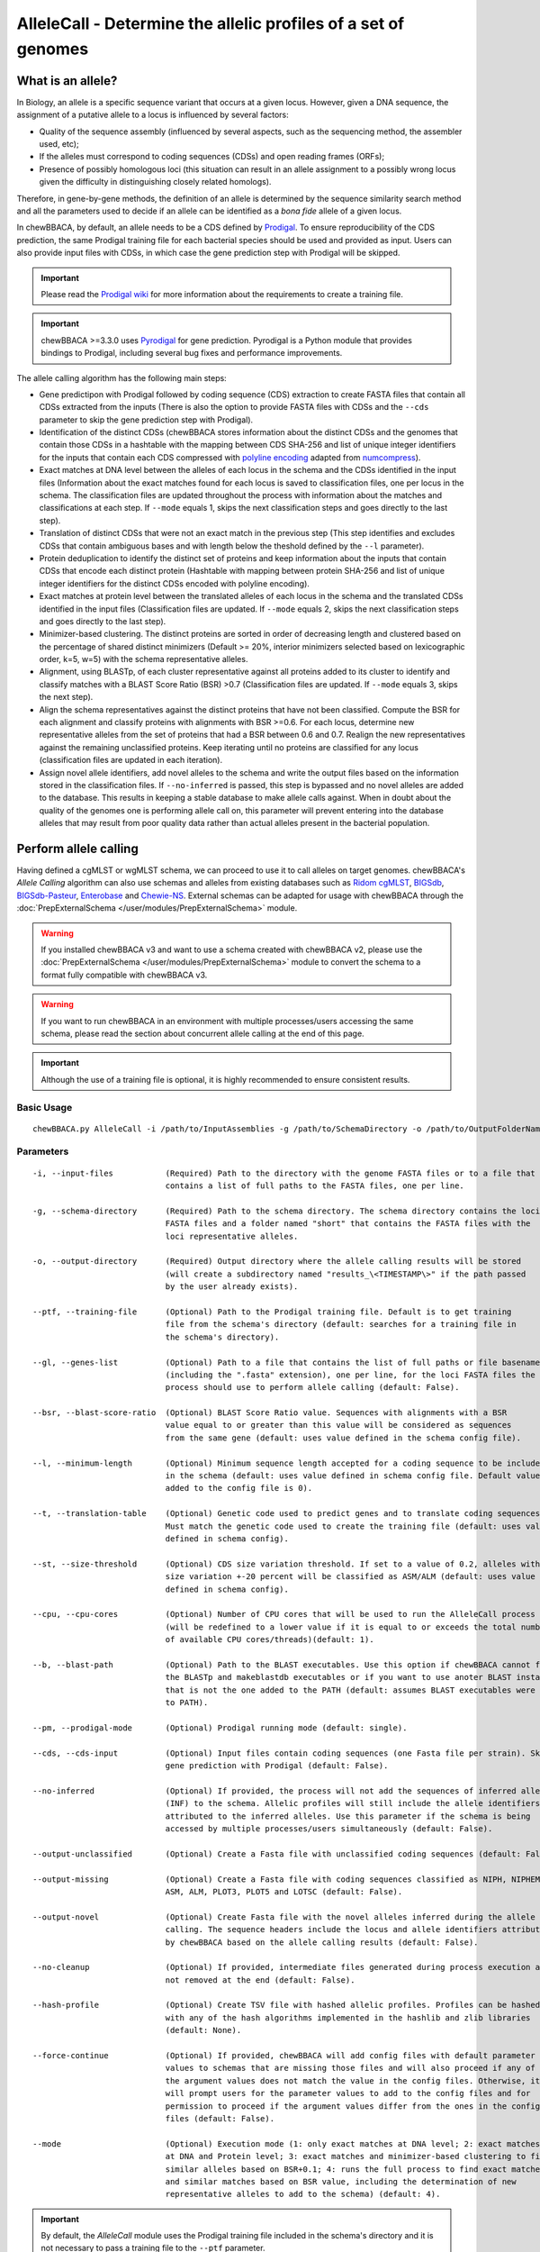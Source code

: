 AlleleCall -  Determine the allelic profiles of a set of genomes
================================================================

What is an allele?
::::::::::::::::::

In Biology, an allele is a specific sequence variant that occurs at a given locus.
However, given a DNA sequence, the assignment of a putative allele to a locus is
influenced by several factors:

- Quality of the sequence assembly (influenced by several aspects, such as the sequencing
  method, the assembler used, etc);
- If the alleles must correspond to coding sequences (CDSs) and open reading frames (ORFs);
- Presence of possibly homologous loci (this situation can result in an allele assignment
  to a possibly wrong locus given the difficulty in distinguishing closely related homologs).

Therefore, in gene-by-gene methods, the definition of an allele is determined by the sequence
similarity search method and all the parameters used to decide if an allele can be identified
as a *bona fide* allele of a given locus.

In chewBBACA, by default, an allele needs to be a CDS defined by `Prodigal <https://github.com/hyattpd/Prodigal>`_.
To ensure reproducibility of the CDS prediction, the same Prodigal training file for each bacterial species should
be used and provided as input. Users can also provide input files with CDSs, in which case the gene prediction step
with Prodigal will be skipped.

.. important::
  Please read the `Prodigal wiki <https://github.com/hyattpd/prodigal/wiki>`_ for more
  information about the requirements to create a training file.

.. important::
  chewBBACA >=3.3.0 uses `Pyrodigal <https://github.com/althonos/pyrodigal>`_ for gene
  prediction. Pyrodigal is a Python module that provides bindings to Prodigal, including
  several bug fixes and performance improvements.

The allele calling algorithm has the following main steps:

- Gene predictipon with Prodigal followed by coding sequence (CDS) extraction to create FASTA files
  that contain all CDSs extracted from the inputs (There is also the option to provide FASTA files
  with CDSs and the ``--cds`` parameter to skip the gene prediction step with Prodigal).

- Identification of the distinct CDSs (chewBBACA stores information about the distinct CDSs and the
  genomes that contain those CDSs in a hashtable with the mapping between CDS SHA-256 and list of unique
  integer identifiers for the inputs that contain each CDS compressed with `polyline encoding <https://developers.google.com/maps/documentation/utilities/polylinealgorithm>`_
  adapted from `numcompress <https://github.com/amit1rrr/numcompress>`_).

- Exact matches at DNA level between the alleles of each locus in the schema and the CDSs identified
  in the input files (Information about the exact matches found for each locus is saved to
  classification files, one per locus in the schema. The classification files are updated throughout
  the process with information about the matches and classifications at each step. If ``--mode`` equals 1,
  skips the next classification steps and goes directly to the last step).

- Translation of distinct CDSs that were not an exact match in the previous step (This step identifies
  and excludes CDSs that contain ambiguous bases and with length below the theshold defined by the ``--l``
  parameter).

- Protein deduplication to identify the distinct set of proteins and keep information about the inputs that
  contain CDSs that encode each distinct protein (Hashtable with mapping between protein SHA-256 and list of
  unique integer identifiers for the distinct CDSs encoded with polyline encoding).

- Exact matches at protein level between the translated alleles of each locus in the schema and the
  translated CDSs identified in the input files (Classification files are updated. If ``--mode`` equals 2,
  skips the next classification steps and goes directly to the last step).

- Minimizer-based clustering. The distinct proteins are sorted in order of decreasing length and
  clustered based on the percentage of shared distinct minimizers (Default >= 20%, interior minimizers
  selected based on lexicographic order, k=5, w=5) with the schema representative alleles.

- Alignment, using BLASTp, of each cluster representative against all proteins added to its cluster to
  identify and classify matches with a BLAST Score Ratio (BSR) >0.7 (Classification files are updated.
  If ``--mode`` equals 3, skips the next step).

- Align the schema representatives against the distinct proteins that have not been classified. Compute the
  BSR for each alignment and classify proteins with alignments with BSR >=0.6. For each locus, determine new
  representative alleles from the set of proteins that had a BSR between 0.6 and 0.7. Realign the new
  representatives against the remaining unclassified proteins. Keep iterating until no proteins are classified
  for any locus (classification files are updated in each iteration).

- Assign novel allele identifiers, add novel alleles to the schema and write the output files based on the
  information stored in the classification files. If ``--no-inferred`` is passed, this step is bypassed and
  no novel alleles are added to the database. This results in keeping a stable database to make allele calls
  against. When in doubt about the quality of the genomes one is performing allele call on, this parameter
  will prevent entering into the database alleles that may result from poor quality data rather than actual
  alleles present in the bacterial population.

Perform allele calling
::::::::::::::::::::::

Having defined a cgMLST or wgMLST schema, we can proceed to use it to call alleles on target
genomes. chewBBACA's *Allele Calling* algorithm can also use schemas and alleles from existing
databases such as `Ridom cgMLST <http://www.cgmlst.org/ncs>`_, `BIGSdb <https://pubmlst.org/>`_,
`BIGSdb-Pasteur <https://bigsdb.pasteur.fr/>`_, `Enterobase <http://enterobase.warwick.ac.uk/>`_ and
`Chewie-NS <https://chewbbaca.online/>`_. External schemas can be adapted for
usage with chewBBACA through the :doc:`PrepExternalSchema </user/modules/PrepExternalSchema>` module.

.. warning::
  If you installed chewBBACA v3 and want to use a schema created with chewBBACA v2, please use the
  :doc:`PrepExternalSchema </user/modules/PrepExternalSchema>` module to convert the schema to a format
  fully compatible with chewBBACA v3.

.. warning::
  If you want to run chewBBACA in an environment with multiple processes/users accessing the same schema,
  please read the section about concurrent allele calling at the end of this page.

.. important::
  Although the use of a training file is optional, it is highly recommended to ensure consistent
  results.

Basic Usage
-----------

::

	chewBBACA.py AlleleCall -i /path/to/InputAssemblies -g /path/to/SchemaDirectory -o /path/to/OutputFolderName --cpu 4

Parameters
----------

::

    -i, --input-files           (Required) Path to the directory with the genome FASTA files or to a file that
                                contains a list of full paths to the FASTA files, one per line.

    -g, --schema-directory      (Required) Path to the schema directory. The schema directory contains the loci
                                FASTA files and a folder named "short" that contains the FASTA files with the
                                loci representative alleles.

    -o, --output-directory      (Required) Output directory where the allele calling results will be stored
                                (will create a subdirectory named "results_\<TIMESTAMP\>" if the path passed
                                by the user already exists).

    --ptf, --training-file      (Optional) Path to the Prodigal training file. Default is to get training
                                file from the schema's directory (default: searches for a training file in
                                the schema's directory).

    --gl, --genes-list          (Optional) Path to a file that contains the list of full paths or file basenames
                                (including the ".fasta" extension), one per line, for the loci FASTA files the
                                process should use to perform allele calling (default: False).

    --bsr, --blast-score-ratio  (Optional) BLAST Score Ratio value. Sequences with alignments with a BSR
                                value equal to or greater than this value will be considered as sequences
                                from the same gene (default: uses value defined in the schema config file).

    --l, --minimum-length       (Optional) Minimum sequence length accepted for a coding sequence to be included
                                in the schema (default: uses value defined in schema config file. Default value
                                added to the config file is 0).

    --t, --translation-table    (Optional) Genetic code used to predict genes and to translate coding sequences.
                                Must match the genetic code used to create the training file (default: uses value
                                defined in schema config).

    --st, --size-threshold      (Optional) CDS size variation threshold. If set to a value of 0.2, alleles with
                                size variation +-20 percent will be classified as ASM/ALM (default: uses value
                                defined in schema config).

    --cpu, --cpu-cores          (Optional) Number of CPU cores that will be used to run the AlleleCall process
                                (will be redefined to a lower value if it is equal to or exceeds the total number
                                of available CPU cores/threads)(default: 1).

    --b, --blast-path           (Optional) Path to the BLAST executables. Use this option if chewBBACA cannot find
                                the BLASTp and makeblastdb executables or if you want to use anoter BLAST installation
                                that is not the one added to the PATH (default: assumes BLAST executables were added
                                to PATH).

    --pm, --prodigal-mode       (Optional) Prodigal running mode (default: single).

    --cds, --cds-input          (Optional) Input files contain coding sequences (one Fasta file per strain). Skips
                                gene prediction with Prodigal (default: False).

    --no-inferred               (Optional) If provided, the process will not add the sequences of inferred alleles
                                (INF) to the schema. Allelic profiles will still include the allele identifiers
                                attributed to the inferred alleles. Use this parameter if the schema is being
                                accessed by multiple processes/users simultaneously (default: False).

    --output-unclassified       (Optional) Create a Fasta file with unclassified coding sequences (default: False).

    --output-missing            (Optional) Create a Fasta file with coding sequences classified as NIPH, NIPHEM,
                                ASM, ALM, PLOT3, PLOT5 and LOTSC (default: False).

    --output-novel              (Optional) Create Fasta file with the novel alleles inferred during the allele
                                calling. The sequence headers include the locus and allele identifiers attributed
                                by chewBBACA based on the allele calling results (default: False).

    --no-cleanup                (Optional) If provided, intermediate files generated during process execution are
                                not removed at the end (default: False).

    --hash-profile              (Optional) Create TSV file with hashed allelic profiles. Profiles can be hashed
                                with any of the hash algorithms implemented in the hashlib and zlib libraries
                                (default: None).

    --force-continue            (Optional) If provided, chewBBACA will add config files with default parameter
                                values to schemas that are missing those files and will also proceed if any of
                                the argument values does not match the value in the config files. Otherwise, it
                                will prompt users for the parameter values to add to the config files and for
                                permission to proceed if the argument values differ from the ones in the config
                                files (default: False).

    --mode                      (Optional) Execution mode (1: only exact matches at DNA level; 2: exact matches
                                at DNA and Protein level; 3: exact matches and minimizer-based clustering to find
                                similar alleles based on BSR+0.1; 4: runs the full process to find exact matches
                                and similar matches based on BSR value, including the determination of new
                                representative alleles to add to the schema) (default: 4).

.. important::
	By default, the *AlleleCall* module uses the Prodigal training file included in the schema's
	directory and it is not necessary to pass a training file to the ``--ptf`` parameter.

.. important::
  If you provide the ``--cds-input`` parameter, chewBBACA assumes that the input FASTA files contain
  coding sequences and skips the gene prediction step with Prodigal. To avoid issues related with the
  format of the sequence headers, chewBBACA renames the sequence headers based on the unique basename
  prefix determined for each input file and on the order of the coding sequences (e.g.: coding sequences
  inside a file named ``GCF_000007125.1_ASM712v1_cds_from_genomic.fna`` are renamed to
  ``GCF_000007125-protein1``, ``GCF_000007125-protein2``, ..., ``GCF_000007125-proteinN``).

.. note::
	If a text file that contains a list of full paths or file basenames to loci FASTA files (including the ".fasta" extension),
  one per line, is passed to the ``--gl`` parameter, the process will only perform allele calling for the loci in that list.

Outputs
-------

::

	OutputFolderName
	├── cds_coordinates.tsv
	├── invalid_cds.txt
	├── loci_summary_stats.tsv
	├── results_statistics.tsv
	├── results_contigsInfo.tsv
	├── results_alleles.tsv
	├── paralogous_counts.tsv
	├── paralogous_loci.tsv
	└── logging_info.txt


- The ``cds_coordinates.tsv`` file contains the coordinates (genome unique identifier, contig
  identifier, start position, stop position, protein identifier attributed by chewBBACA and coding
  strand) of the coding sequences identified in each genome.

- The ``invalid_cds.txt`` file contains the list of alleles predicted by Prodigal that were
  excluded based on the minimum sequence size value and presence of ambiguous bases.

- The ``loci_summary_stats.tsv`` file contains the counts for each classification type (*EXC*,
  *INF*, *PLOT3*, *PLOT5*, *LOTSC*, *NIPH*, *NIPHEM*, *ALM*, *ASM*, *LNF*) and the total number
  of classified CDS (non-*LNF*) per locus.

- The ``results_statistics.tsv`` file contains the total number of exact matches (*EXC*), inferred
  new alleles (*INF*), loci on contig tips (*PLOT3*/*PLOT5*), loci identified on contigs smaller than
  the matched schema representative (*LOTSC*), non-informative paralogous hits (*NIPH*/*NIPHEM*),
  alleles larger than locus length mode (*ALM*), alleles smaller than locus length mode (*ASM*)
  and loci not found (*LNF*) classifications attributed for each genome.

+--------------+-----+------+-------+-------+-------+------+--------+-----+-----+-----+
| FILE         | EXC | INF  | PLOT3 | PLOT5 | LOTSC | NIPH | NIPHEM | ALM | ASM | LNF |
+==============+=====+======+=======+=======+=======+======+========+=====+=====+=====+
| SAMD00008628 | 14  | 1722 | 0     | 0     | 0     |    8 |      0 |   1 |   2 |   1 |
+--------------+-----+------+-------+-------+-------+------+--------+-----+-----+-----+
| SAMD00053744 | 600 | 1138 | 0     | 0     | 0     | 4    | 4      | 1   | 1   | 0   |
+--------------+-----+------+-------+-------+-------+------+--------+-----+-----+-----+

The column headers stand for:

- *EXC* - EXaCt matches (100% DNA identity) with previously identified alleles.
- *INF* - INFerred new alleles that had no exact match in the schema but are highly
  similar to loci in the schema. The *INF-* prefix in the allele identifier indicates that
  such allele was newly inferred in that genome, and the number following the prefix is the
  allele identifier attributed to such allele. Inferred alleles are added to the FASTA file of the locus they
  share high similarity with.
- *LNF* - Locus Not Found. No alleles were found for the number of loci in the schema shown.
  This means that, for those loci, there were no BLAST hits or they were not within the BSR
  threshold for allele assignment.
- *PLNF* - Probable Locus Not Found. Attributed when a locus is not found during execution modes 1, 2 and 3.
  Those modes do not perform the complete analysis, that is only performed in mode 4 (default), and the
  distinct classification indicates that a more thorough analysis might have found a match for the loci
  that were not found.
- *PLOT3/PLOT5* - Possible Locus On the Tip of the query genome contigs (see image below). A locus
  is classified as *PLOT* when the CDS of the query genome has a BLAST hit with a known larger
  allele that covers the CDS sequence entirely and the unaligned regions of the larger allele
  exceed one of the query genome contigs ends (a locus can be classified as *PLOT5* or *PLOT3*
  depending on whether the CDS in the genome under analysis matching the schema locus is located
  in the 5' end or 3' end (respectively) of the contig). This could be an artifact caused by
  genome fragmentation resulting in a shorter CDS prediction by Prodigal. To avoid locus
  misclassification, loci in such situations are classified as *PLOT*.

.. image:: http://i.imgur.com/41oONeS.png
	:width: 700px
	:align: center

- *LOTSC* - A locus is classified as *LOTSC* when the contig of the query genome is smaller
  than the matched allele.
- *NIPH* - Non-Informative Paralogous Hit (see image below). When ≥2 CDSs in the query
  genome match one locus in the schema with a BSR > 0.6, that locus is classified as *NIPH*.
  This suggests that such locus can have paralogous (or orthologous) loci in the query genome
  and should be removed from the analysis due to the potential uncertainty in allele assignment
  (for example, due to the presence of multiple copies of the same mobile genetic element (MGE)
  or as a consequence of gene duplication followed by pseudogenization). A high number of *NIPH*
  may also indicate a poorly assembled genome due to a high number of smaller contigs which
  result in partial CDS predictions. These partial CDSs may contain conserved domains that
  match multiple loci.
- *NIPHEM* - similar to the *NIPH* classification, but specifically
  referring to exact matches. Whenever several CDSs from the same genome match a single or
  multiple alleles of the same locus with 100% DNA similarity during the first DNA sequence
  comparison, the *NIPHEM* tag is attributed.
- *PAMA* - PAralogous MAtch. Attributed to CDSs that are highly similar to more than one locus.
  This type of classification allows the identification of groups of similar loci in the
  schema that are classified as paralogous loci and listed in the ``paralogous_counts.tsv`` and
  ``paralogous_loci.tsv`` files.

.. image:: http://i.imgur.com/4VQtejr.png
	:width: 700px
	:align: center

- *ALM* - Alleles 20% Larger than the length Mode of the distribution of the matched
  loci (CDS length > (locus length mode + locus length mode * 0.2)) (see image below).
  This determination is based on the currently identified set of alleles for a given locus.
  It is important to remember that, although infrequently, the mode may change as more
  alleles for a given locus are called and added to a schema.
- *ASM* - similar to *ALM* but for Alleles 20% Smaller than the length Mode distribution
  of the matched loci (CDS length < (locus length mode - locus length mode * 0.2)). As with
  *ALMs* it is important to remember that, although infrequently, the mode may change as
  more alleles for a given locus are called and added to a schema.

.. image:: http://i.imgur.com/l1MDyEz.png
	:width: 700px
	:align: center

.. note::
	The *ALM* and *ASM* classifications impose a limit on size variation since for the
	majority of loci the allele lengths are quite conserved. However, some loci can have larger
	variation in allele length and those should be manually curated.

The statistics file also helps the user to identify bad quality draft genomes among the
analyzed genomes since with a proper schema most identified loci should be exact matches
or inferred alleles. A high number of *PLOT*, *ASM*, *ALM* and/or *NIPH* usually indicates
bad quality or contaminated assemblies.

- The ``results_contigsInfo.tsv`` file contains the loci coordinates in the genomes analyzed. The
  first column contains the identifier of the genome used in the allele calling and the other
  columns (with loci names in the headers) the locus coordinate information or the classification
  attributed by chewBBACA if it was not an exact match or inferred allele.

+--------------+--------------------------+-------------------------+-----+
| FILE         | locus1                   | locus2                  | ... |
+==============+==========================+=========================+=====+
| SAMD00008628 | contig2&162560-161414&0  |             LNF         | ... |
+--------------+--------------------------+-------------------------+-----+
| SAMD00053744 | contig4&268254-269400&1  | contig3&272738-274082&1 | ... |
+--------------+--------------------------+-------------------------+-----+

Example for the ``SAMD00008628`` genome:

	- locus1 with ``contig2&161414-162560&0`` information was found in this genome. It is located
	  in (``&`` character is the field delimiter):

	    - the sequence with identifier ``contig2``.
	    - between 161,414 bp and 162,560 bp (reported as ``162560-161414`` because the CDS is encoded
	      in the reverse strand). These nucleotide positions are inclusive positions and include the
	      stop codon as well.
	    - in the reverse strand (represented by a ``0`` signal). ``1`` means that the CDS is encoded
	      in the direct strand.

	- locus2 was not found (*LNF*).

- The ``results_alleles.tsv`` file contains the allelic profiles determined for the input samples.
  The first column has the identifiers of the genome assemblies for which the allele call was
  performed. The remaining columns contain the allele call data for loci present in the schema,
  with the column headers being the locus identifiers.

+--------------+--------+--------+--------+--------+--------+-----+
| FILE         | locus1 | locus2 | locus3 | locus4 | locus5 | ... |
+==============+========+========+========+========+========+=====+
| SAMD00008628 | INF-2  | 1      | 3      | ASM    | PLOT3  | ... |
+--------------+--------+--------+--------+--------+--------+-----+
| SAMD00053744 | 10     | 1      | 3      | ALM    | PLOT5  | ... |
+--------------+--------+--------+--------+--------+--------+-----+

.. note::
	The allelic profile output can be transformed and imported into
	`PHYLOViZ <http://www.phyloviz.net/>`_ to generate and visualize a Minimum Spanning
	Tree.

.. important::
	The *ExtractCgMLST* module was designed to determine the set of loci that
	constitute the core genome based on a given threshold, but it can also be used to
	convert the TSV file with allelic profiles into a suitable format that can be imported
	into PHYLOViZ. To convert an allelic profile output simply run the *ExtractCgMLST* module
	with a threshold value, ``--t``, of ``0``.

- The ``paralogous_counts.tsv`` file contains the list of paralogous loci and the number of times
  those loci matched a CDS that was also similar to other loci in the schema.

- The ``paralogous_loci.tsv`` file contains the sets of paralogous loci identified per genome
  (genome identifier, identifiers of the paralogous loci and the coordinates of the CDS that
  is similar to the group of paralogous loci).

.. image:: http://i.imgur.com/guExrGx.png
	:width: 700px
	:align: center

- The ``logging_info.txt`` contains summary information about the allele calling process.

- If the ``--output-unclassified`` parameter is provided, the process will create a FASTA file, ``unclassified_sequences.fasta``,
  with the DNA sequences of the distinct CDSs that were not classified.

- If the ``--output-missing`` parameter is provided, the process will create a FASTA file, ``missing_classes.fasta``, and a
  TSV file with information about the classified sequences that led to a locus being classified
  as *ASM*, *ALM*, *PLOT3*, *PLOT5*, *LOTSC*, *NIPH*, *NIPHEM* and *PAMA*.

- If the ``--hash-profiles`` parameter is provided, the process will use the provided hash
  algorithm to create a TSV file, ``results_alleles_hashed.tsv``, with hashed profiles (each allele identifier is substituted
  by the hash of the DNA sequence).

Concurrent allele calling
:::::::::::::::::::::::::

In its default mode, mode 4, and in the execution modes 2 and 3, the AlleleCall module updates the schema with the
novel alleles inferred during the allele calling. This is incompatible with concurrent access to the same schema.
If you run chewBBACA in an environment with multiple processes/users accessing the same schema, please use the
``--no-inferred`` parameter. By providing this parameter, chewBBACA will still identify novel alleles but will not
update the schema files with the information about those novel alleles. When you create a new schema, adapt an external
schema or download a schema from Chewie-NS, you must perform a single allele calling before using the schema for
concurrent allele calling. You can use a single genome assembly; it's only essential to generate the pre-computed data
that chewBBACA uses to speed up the allele calling. After that, multiple users can concurrently perform allele calling
based on the same schema if they pass the ``--no-inferred`` parameter. chewBBACA will still identify novel alleles and
include them in the final results, but those alleles will not be added to the schema, and the pre-computed files will
not be updated. If you ever want to add new alleles to the schema, you'll have to perform allele calling without the
``--no-inferred`` parameter and ensure that there's only one process working with the schema while it is updated.

.. warning::
	The schema will most likely become corrupted and unusable if you attempt to run multiple concurrent processes
	with the same schema without providing the ``--no-inferred`` parameter.
